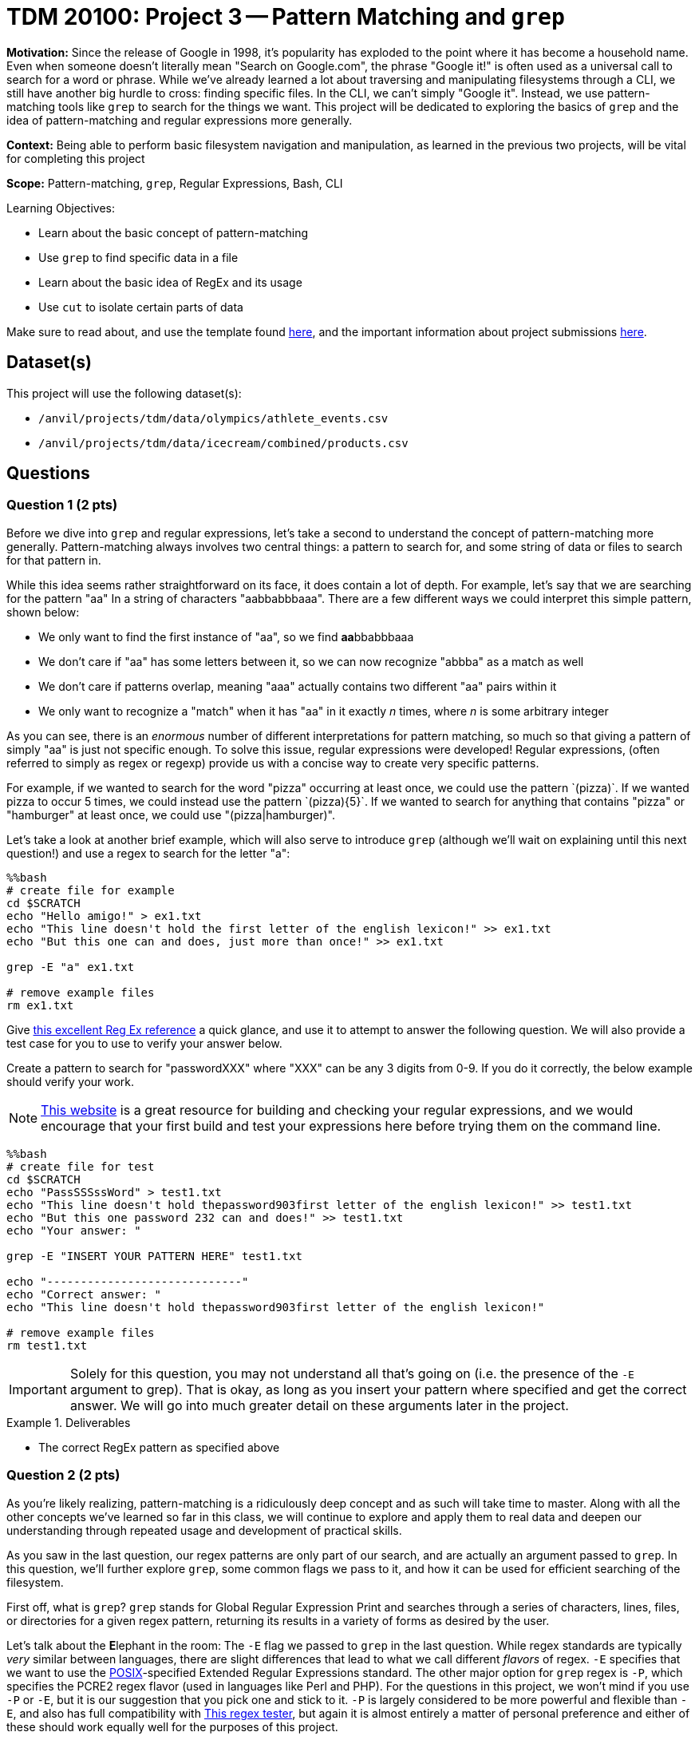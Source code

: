= TDM 20100: Project 3 -- Pattern Matching and `grep`

**Motivation:** Since the release of Google in 1998, it's popularity has exploded to the point where it has become a household name. Even when someone doesn't literally mean "Search on Google.com", the phrase "Google it!" is often used as a universal call to search for a word or phrase. While we've already learned a lot about traversing and manipulating filesystems through a CLI, we still have another big hurdle to cross: finding specific files. In the CLI, we can't simply "Google it". Instead, we use pattern-matching tools like `grep` to search for the things we want. This project will be dedicated to exploring the basics of `grep` and the idea of pattern-matching and regular expressions more generally.

**Context:** Being able to perform basic filesystem navigation and manipulation, as learned in the previous two projects, will be vital for completing this project

**Scope:** Pattern-matching, `grep`, Regular Expressions, Bash, CLI

.Learning Objectives:
****
- Learn about the basic concept of pattern-matching
- Use `grep` to find specific data in a file
- Learn about the basic idea of RegEx and its usage
- Use `cut` to isolate certain parts of data
****

Make sure to read about, and use the template found xref:templates.adoc[here], and the important information about project submissions xref:submissions.adoc[here].

== Dataset(s)

This project will use the following dataset(s):

- `/anvil/projects/tdm/data/olympics/athlete_events.csv`
- `/anvil/projects/tdm/data/icecream/combined/products.csv`

== Questions

=== Question 1 (2 pts)

Before we dive into `grep` and regular expressions, let's take a second to understand the concept of pattern-matching more generally. Pattern-matching always involves two central things: a pattern to search for, and some string of data or files to search for that pattern in.

While this idea seems rather straightforward on its face, it does contain a lot of depth. For example, let's say that we are searching for the pattern "aa" In a string of characters "aabbabbbaaa". There are a few different ways we could interpret this simple pattern, shown below:

- We only want to find the first instance of "aa", so we find **aa**bbabbbaaa
- We don't care if "aa" has some letters between it, so we can now recognize "abbba" as a match as well
- We don't care if patterns overlap, meaning "aaa" actually contains two different "aa" pairs within it
- We only want to recognize a "match" when it has "aa" in it exactly _n_ times, where _n_ is some arbitrary integer

As you can see, there is an _enormous_ number of different interpretations for pattern matching, so much so that giving a pattern of simply "aa" is just not specific enough. To solve this issue, regular expressions were developed! Regular expressions, (often referred to simply as regex or regexp) provide us with a concise way to create very specific patterns.

For example, if we wanted to search for the word "pizza" occurring at least once, we could use the pattern `(pizza)+`. If we wanted pizza to occur 5 times, we could instead use the pattern `(pizza){5}`. If we wanted to search for anything that contains "pizza" or "hamburger" at least once, we could use "(pizza|hamburger)+".

Let's take a look at another brief example, which will also serve to introduce `grep` (although we'll wait on explaining until this next question!) and use a regex to search for the letter "a":

[source, Python]
----
%%bash
# create file for example
cd $SCRATCH
echo "Hello amigo!" > ex1.txt
echo "This line doesn't hold the first letter of the english lexicon!" >> ex1.txt
echo "But this one can and does, just more than once!" >> ex1.txt

grep -E "a" ex1.txt

# remove example files
rm ex1.txt
----

Give https://cheatography.com/davechild/cheat-sheets/regular-expressions/[this excellent Reg Ex reference] a quick glance, and use it to attempt to answer the following question. We will also provide a test case for you to use to verify your answer below.

Create a pattern to search for "passwordXXX" where "XXX" can be any 3 digits from 0-9. If you do it correctly, the below example should verify your work.

[NOTE]
====
https://regex101.com/[This website] is a great resource for building and checking your regular expressions, and we would encourage that your first build and test your expressions here before trying them on the command line.
====

[source, Python]
----
%%bash
# create file for test
cd $SCRATCH
echo "PassSSSssWord" > test1.txt
echo "This line doesn't hold thepassword903first letter of the english lexicon!" >> test1.txt
echo "But this one password 232 can and does!" >> test1.txt
echo "Your answer: "

grep -E "INSERT YOUR PATTERN HERE" test1.txt

echo "-----------------------------"
echo "Correct answer: "
echo "This line doesn't hold thepassword903first letter of the english lexicon!"

# remove example files
rm test1.txt
----

[IMPORTANT]
====
Solely for this question, you may not understand all that's going on (i.e. the presence of the `-E` argument to grep). That is okay, as long as you insert your pattern where specified and get the correct answer. We will go into much greater detail on these arguments later in the project.
====

.Deliverables
====
- The correct RegEx pattern as specified above
====

=== Question 2 (2 pts)

As you're likely realizing, pattern-matching is a ridiculously deep concept and as such will take time to master. Along with all the other concepts we've learned so far in this class, we will continue to explore and apply them to real data and deepen our understanding through repeated usage and development of practical skills.

As you saw in the last question, our regex patterns are only part of our search, and are actually an argument passed to `grep`. In this question, we'll further explore `grep`, some common flags we pass to it, and how it can be used for efficient searching of the filesystem.

First off, what is `grep`? `grep` stands for Global Regular Expression Print and searches through a series of characters, lines, files, or directories for a given regex pattern, returning its results in a variety of forms as desired by the user.

Let's talk about the **E**lephant in the room: The `-E` flag we passed to `grep` in the last question. While regex standards are typically _very_ similar between languages, there are slight differences that lead to what we call different _flavors_ of regex. `-E` specifies that we want to use the https://www.techtarget.com/whatis/definition/POSIX-Portable-Operating-System-Interface[POSIX]-specified Extended Regular Expressions standard. The other major option for `grep` regex is `-P`, which specifies the PCRE2 regex flavor (used in languages like Perl and PHP). For the questions in this project, we won't mind if you use `-P` or `-E`, but it is our suggestion that you pick one and stick to it. `-P` is largely considered to be more powerful and flexible than `-E`, and also has full compatibility with https://regex101.com/[This regex tester], but again it is almost entirely a matter of personal preference and either of these should work equally well for the purposes of this project.

For this question, we'll again have you use grep to search a basic file, this time exploring some of the other arguments you can pass to `grep`. Before attempting this question, please read the man page for `grep` either straight from the terminal or by visiting https://manpages.ubuntu.com/manpages/oracular/en/man1/grep.1posix.html[this website], and take note of some of the arguments for `grep` that may assist you in this question.

.. In the file `/anvil/projects/tdm/data/olympics/athlete_events.csv`, on what line does the string "Bashir Abdullah Abdul Aziz" occur?
.. In how many lines of the file `/anvil/projects/tdm/data/olympics/athlete_events.csv` does the string "Mahmoud Ahmed Abdin" occur?

[NOTE]
====
For some additional help on each of the two sub-problems for this question, look specifically at the `-n` and `-c` options for `grep`, respectively.
====

.Deliverables
====
- A `grep` for the line number for "Bashir Abdullah Abdul Aziz" in `/anvil/projects/tdm/data/olympics/athlete_events.csv`
- A `grep` for the number of occurrences of Mahmoud Ahmed Abdin in `/anvil/projects/tdm/data/olympics/athlete_events.csv`
====

=== Question 3 (2 pts)

With the clear power of `grep` for searching a file realized, let's continue to expand on it by searching entire directories at once! Try running the below example, which uses the `-r` flag to `grep` to tell it to recursively search for our pattern throughout all the files in the given directory, and output the names of those files along with the line number of any matches (using `-n`) and the text that matched our regex (using `-o`).

[source, Python]
----
%%bash
grep -Prno "hello world" "/anvil/projects/tdm/data/techcrunch"
----

For this question, we want you to perform a very similar `grep`, this time to tell us how many times lines the phrase "SUGAR" appears on in the `/anvil/projects/tdm/data/icecream/combined/products.csv`, no matter what is around it. (Hint: `-r` is not necessary to complete this question.)

You'll know you've correctly solved the question if your `grep` for `combined/products.csv` outputs `237`.

.Deliverables
====
- A `grep` to find the number of lines that contain "SUGAR" in the file `/anvil/projects/tdm/data/icecream/combined/products.csv`
====

=== Question 4 (2 pts)

It's good that we know have the incredible power of regex at our disposal when searching through files. However, even with this ability it can still be difficult to search for specific information in files where each line could be hundreds or even thousands of characters long, which is very common in data files ending with `.csv`. Luckily, we have yet another extremely useful command that can help us with this: `cut`.

`cut` allows us to, well, _cut_ a line into a bunch of pieces and select the piece we want. Try running the below code for a concrete example of this at work, and give https://explainshell.com/explain/1/cut[the man page for `cut`] a read before you attempt the below problems.

[source, python]
----
%%bash
# navigate to the appropriate directory
cd $SCRATCH

# take a look at the first 2 rows of our data file
# (the first row is the column headers)
head /anvil/projects/tdm/data/youtube/USvideos.csv -n2

# store the first two rows of our data file to a file in our SCRATCH directory
head -n2 /anvil/projects/tdm/data/youtube/USvideos.csv > USvids_sample.csv

# cut each line on commas (-d ","), then grab the 3rd field from each line (-f3)
cut -d "," -f3 USvids_sample.csv
----

Try changing the `-n2` in `head -n2 /anvil/projects/tdm/data/youtube/USvideos.csv > USvids_sample.csv` to `-n10` or `-n50` to show what happens when you use `cut` on the first 10 and 50 lines of `USvideos.csv`, respectively. Additionally, try changing the `-f3` argument to `cut` to `-f6` or `-f9` to see the `publish_time` or `likes` fields of the lines, respectively.

For this question, we want you to write a command using `cut` to get the names of the first 50 channel titles in the file `/anvil/projects/tdm/data/youtube/USvideos.csv`. If you're having trouble starting this, we would suggest that you use the provided example above as a starting point. It is _very_ close to the solution already, and the first instance of `head` will print the names of all the comma-separated columns, telling you exactly which field you'll need to get using `cut`.

.Deliverables
====
- A `cut` to get the first 50 channel names out of `/anvil/projects/tdm/data/youtube/USvideos.csv`
====

=== Question 5 (2 pts)

For this last question, we're going to combine our `cut` and `grep` skills, along with providing a small tease at a new tool we'll spend the next two projects learning about and using in depth: `piping`. For now, you don't have to fully understand piping and can just imagine it at its simplest: taking the output from the first command and giving it as an input to the second command.

Let's look at the below example:

[source, python]
----
%%bash
cut -d "," -f3 /anvil/projects/tdm/data/youtube/USvideos.csv | grep -Ec "[Aa]pology"
----

Now let's deconstruct each of the above actions. First, we cut our line on `,` and select the third field, which we know from the previous question is the title of the Youtube video for each line. Next, we use `grep` to search for the pattern `[Aa]pology` case-insensitive, and return the count of lines with that pattern in the title field. As a result, we can see that there are 16 videos containing "Apology" in the title in our `USvideos.csv` data. That's less apology videos than I thought there would be!

Your task for this question is rather basic, as we're asking you to combine both of the commands that you learned about in this project using a new tool we haven't yet discussed in-depth (piping). Modify the above example to search for how many times a channel named "HowToBasic" appears in the `channel_title` field of `/anvil/projects/tdm/data/youtube/USvideos.csv`. (Hint: Your code's answer to this should be 16.)

As an added test, do the same, but this time for the `channel_title` "The Tonight Show Starring Jimmy Fallon".

.Deliverables
====
- A `cut` and `grep` to count the number of times "HowToBasic" appears in `/anvil/projects/tdm/data/youtube/USvideos.csv` as a `channel_title`
- - A `cut` and `grep` to count the number of times "The Tonight Show Starring Jimmy Fallon" appears in `/anvil/projects/tdm/data/youtube/USvideos.csv` as a `channel_title`
====

== Submitting your Work

Congratulations, with regular expressions in your toolset, you can now show your mom and dad a string like `\b[A-Z0-9._%+-]+@[A-Z0-9.-]+\.[A-Z]{2,}\b` and explain to them how what looks like complete nonsense is actually how we can search for emails (a famous and notoriously difficult problem solved with regex)! As we move forward in this semester's curriculum, continue to think about how regular expressions and pattern-matching incorporate into data science generally, and feel free to refer back to previous projects from TDM 101-102 and ask questions about how languages like Python and R might be utilizing regex behind-the-scenes for some of their built-in functions!

.Items to submit
====
- firstname-lastname-project3.ipynb
====

[WARNING]
====
You _must_ double check your `.ipynb` after submitting it in gradescope. A _very_ common mistake is to assume that your `.ipynb` file has been rendered properly and contains your code, markdown, and code output even though it may not. **Please** take the time to double check your work. See https://the-examples-book.com/projects/submissions[here] for instructions on how to double check this.

You **will not** receive full credit if your `.ipynb` file does not contain all of the information you expect it to, or if it does not render properly in Gradescope. Please ask a TA if you need help with this.
====